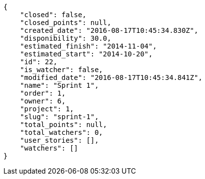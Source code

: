[source,json]
----
{
    "closed": false,
    "closed_points": null,
    "created_date": "2016-08-17T10:45:34.830Z",
    "disponibility": 30.0,
    "estimated_finish": "2014-11-04",
    "estimated_start": "2014-10-20",
    "id": 22,
    "is_watcher": false,
    "modified_date": "2016-08-17T10:45:34.841Z",
    "name": "Sprint 1",
    "order": 1,
    "owner": 6,
    "project": 1,
    "slug": "sprint-1",
    "total_points": null,
    "total_watchers": 0,
    "user_stories": [],
    "watchers": []
}
----
